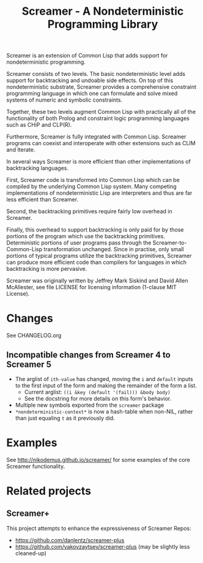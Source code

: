 #+title: Screamer - A Nondeterministic Programming Library

Screamer is an extension of Common Lisp that adds support for nondeterministic
programming.

Screamer consists of two levels. The basic nondeterministic level adds support
for backtracking and undoable side effects. On top of this nondeterministic
substrate, Screamer provides a comprehensive constraint programming language in
which one can formulate and solve mixed systems of numeric and symbolic
constraints.

Together, these two levels augment Common Lisp with practically all of the
functionality of both Prolog and constraint logic programming languages such as
CHiP and CLP(R).

Furthermore, Screamer is fully integrated with Common Lisp. Screamer programs
can coexist and interoperate with other extensions such as CLIM and Iterate.

In several ways Screamer is more efficient than other implementations of
backtracking languages.

First, Screamer code is transformed into Common Lisp which can be compiled by
the underlying Common Lisp system. Many competing implementations of
nondeterministic Lisp are interpreters and thus are far less efficient than
Screamer.

Second, the backtracking primitives require fairly low overhead in Screamer.

Finally, this overhead to support backtracking is only paid for by those
portions of the program which use the backtracking primitives. Deterministic
portions of user programs pass through the Screamer-to-Common-Lisp
transformation unchanged. Since in practise, only small portions of typical
programs utilize the backtracking primitives, Screamer can produce more
efficient code than compilers for languages in which backtracking is more
pervasive.

Screamer was originally written by Jeffrey Mark Siskind and David Allen McAllester,
see file LICENSE for licensing information (1-clause MIT License).

* Changes
See CHANGELOG.org
** Incompatible changes from Screamer 4 to Screamer 5
- The arglist of ~ith-value~ has changed, moving the ~i~ and ~default~ inputs
  to the first input of the form and making the remainder of the form a list.
  - Current arglist: ~((i &key (default '(fail))) &body body)~
  - See the docstring for more details on this form's behavior.
- Multiple new symbols exported from the ~screamer~ package
- ~*nondeterministic-context*~ is now a hash-table when non-NIL, rather than
  just equaling ~t~ as it previously did.
* Examples
See http://nikodemus.github.io/screamer/ for some examples of the core Screamer
functionality.
* Related projects
** Screamer+
This project attempts to enhance the expressiveness of Screamer
Repos:
- https://github.com/danlentz/screamer-plus
- https://github.com/yakovzaytsev/screamer-plus (may be slightly less cleaned-up)
